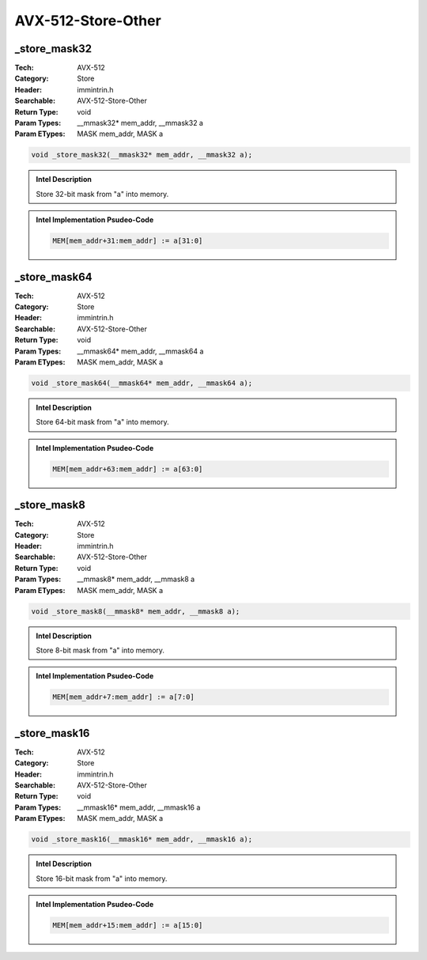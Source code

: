 AVX-512-Store-Other
===================

_store_mask32
-------------
:Tech: AVX-512
:Category: Store
:Header: immintrin.h
:Searchable: AVX-512-Store-Other
:Return Type: void
:Param Types:
    __mmask32* mem_addr, 
    __mmask32 a
:Param ETypes:
    MASK mem_addr, 
    MASK a

.. code-block:: C

    void _store_mask32(__mmask32* mem_addr, __mmask32 a);

.. admonition:: Intel Description

    Store 32-bit mask from "a" into memory.

.. admonition:: Intel Implementation Psudeo-Code

    .. code-block:: text

        
        MEM[mem_addr+31:mem_addr] := a[31:0]
        	

_store_mask64
-------------
:Tech: AVX-512
:Category: Store
:Header: immintrin.h
:Searchable: AVX-512-Store-Other
:Return Type: void
:Param Types:
    __mmask64* mem_addr, 
    __mmask64 a
:Param ETypes:
    MASK mem_addr, 
    MASK a

.. code-block:: C

    void _store_mask64(__mmask64* mem_addr, __mmask64 a);

.. admonition:: Intel Description

    Store 64-bit mask from "a" into memory.

.. admonition:: Intel Implementation Psudeo-Code

    .. code-block:: text

        
        MEM[mem_addr+63:mem_addr] := a[63:0]
        	

_store_mask8
------------
:Tech: AVX-512
:Category: Store
:Header: immintrin.h
:Searchable: AVX-512-Store-Other
:Return Type: void
:Param Types:
    __mmask8* mem_addr, 
    __mmask8 a
:Param ETypes:
    MASK mem_addr, 
    MASK a

.. code-block:: C

    void _store_mask8(__mmask8* mem_addr, __mmask8 a);

.. admonition:: Intel Description

    Store 8-bit mask from "a" into memory.

.. admonition:: Intel Implementation Psudeo-Code

    .. code-block:: text

        
        MEM[mem_addr+7:mem_addr] := a[7:0]
        	

_store_mask16
-------------
:Tech: AVX-512
:Category: Store
:Header: immintrin.h
:Searchable: AVX-512-Store-Other
:Return Type: void
:Param Types:
    __mmask16* mem_addr, 
    __mmask16 a
:Param ETypes:
    MASK mem_addr, 
    MASK a

.. code-block:: C

    void _store_mask16(__mmask16* mem_addr, __mmask16 a);

.. admonition:: Intel Description

    Store 16-bit mask from "a" into memory.

.. admonition:: Intel Implementation Psudeo-Code

    .. code-block:: text

        
        MEM[mem_addr+15:mem_addr] := a[15:0]
        	

